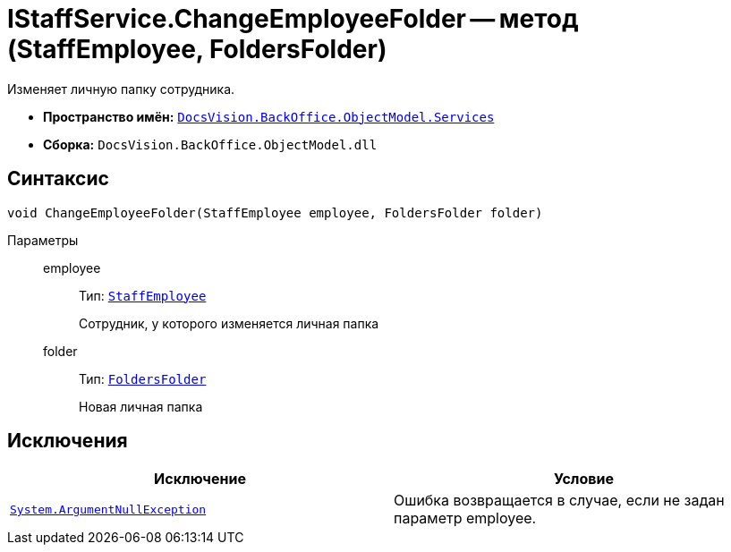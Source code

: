 = IStaffService.ChangeEmployeeFolder -- метод (StaffEmployee, FoldersFolder)

Изменяет личную папку сотрудника.

* *Пространство имён:* `xref:api/DocsVision/BackOffice/ObjectModel/Services/Services_NS.adoc[DocsVision.BackOffice.ObjectModel.Services]`
* *Сборка:* `DocsVision.BackOffice.ObjectModel.dll`

== Синтаксис

[source,csharp]
----
void ChangeEmployeeFolder(StaffEmployee employee, FoldersFolder folder)
----

Параметры::
employee:::
Тип: `xref:api/DocsVision/BackOffice/ObjectModel/StaffEmployee_CL.adoc[StaffEmployee]`
+
Сотрудник, у которого изменяется личная папка
folder:::
Тип: `xref:api/DocsVision/Platform/SystemCards/ObjectModel/FoldersFolder_CL.adoc[FoldersFolder]`
+
Новая личная папка

== Исключения

[cols=",",options="header"]
|===
|Исключение |Условие
|`http://msdn.microsoft.com/ru-ru/library/system.argumentnullexception.aspx[System.ArgumentNullException]` |Ошибка возвращается в случае, если не задан параметр employee.
|===

